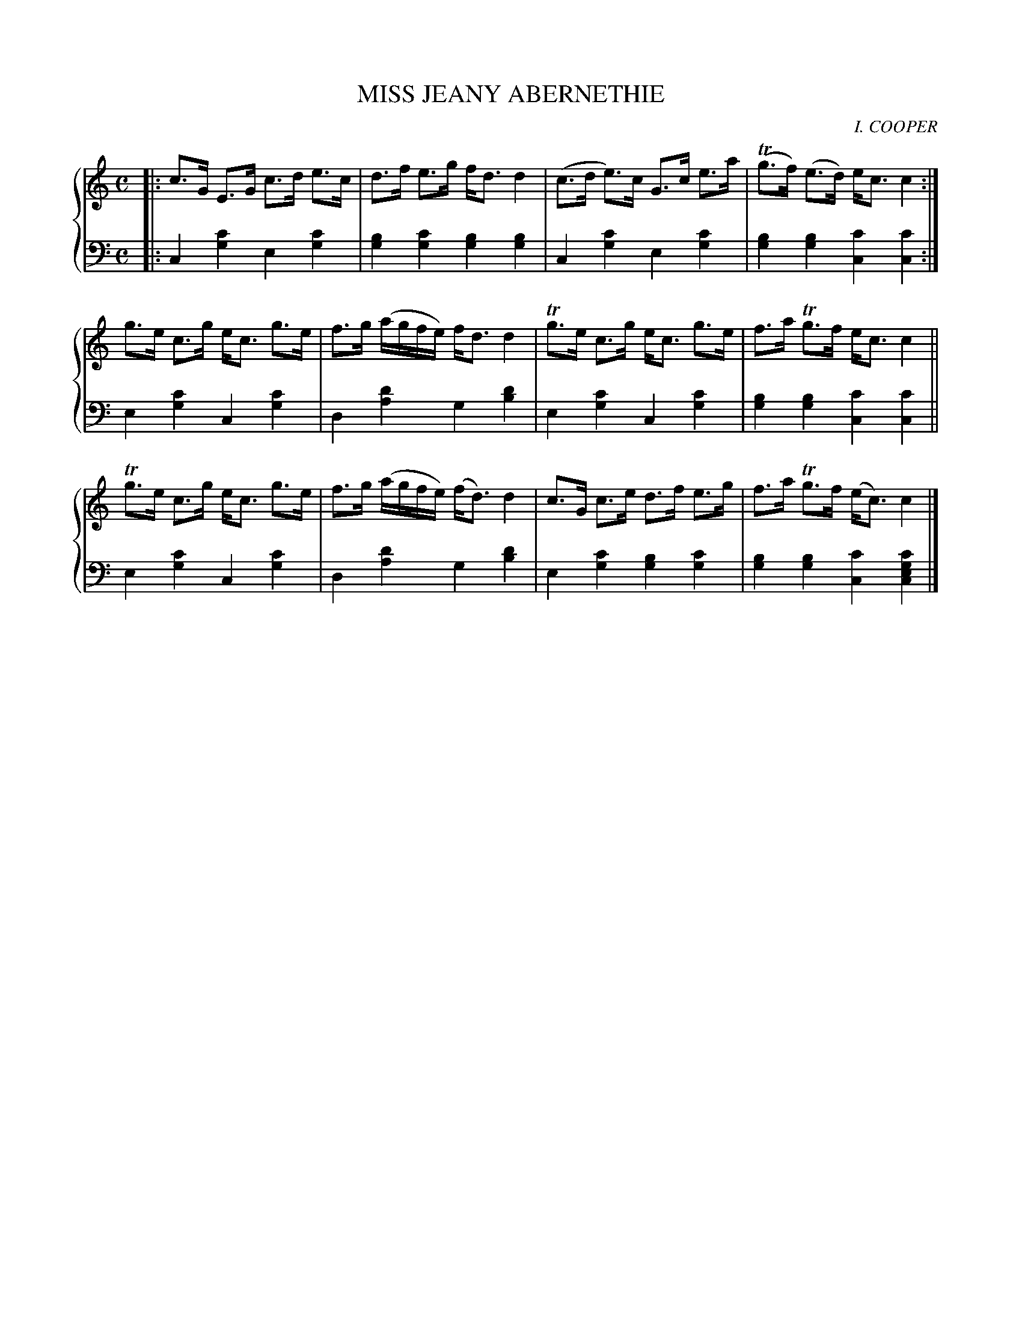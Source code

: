 X: 212
T: MISS JEANY ABERNETHIE
C: I. COOPER
R: Strathspey
B: Glen Collection p.21 #_
Z: 2011 John Chambers <jc:trillian.mit.edu>
M: C
L: 1/16
V: 1 middle=B clef=treble
V: 2 middle=d clef=bass
%%score {1 | 2}
K: C
V: 1
|:\
c3G E3G c3d e3c | d3f e3g fd3 d4 | (c3d e3)c G3c e3a | (Tg3f) (e3d) ec3 c4 :|
g3e c3g ec3 g3e | f3g (agfe) fd3 d4 | Tg3e c3g ec3 g3e | f3a Tg3f ec3 c4 ||
Tg3e c3g ec3 g3e | f3g (agfe) (fd3) d4 | c3G c3e d3f e3g | f3a Tg3f (ec3) c4 |]
V: 2
|:\
c4[c'4g4] e4[c'4g4] | [b4g4][c'4g4] [b4g4][b4g4] |\
c4[c'4g4] e4[c'4g4] | [b4g4][b4g4] [c'4c4][c'4c4] :|
e4[c'4g4] c4[c'4g4] | d4[d'4a4] g4[d'4b4] |\
e4[c'4g4] c4[c'4g4] | [b4g4][b4g4] [c'4c4][c'4c4] ||
e4[c'4g4] c4[c'4g4] | d4[d'4a4] g4[d'4b4] |\
e4[c'4g4] [b4g4][c'4g4] | [b4g4][b4g4] [c'4c4][c'4g4e4c4] |]
